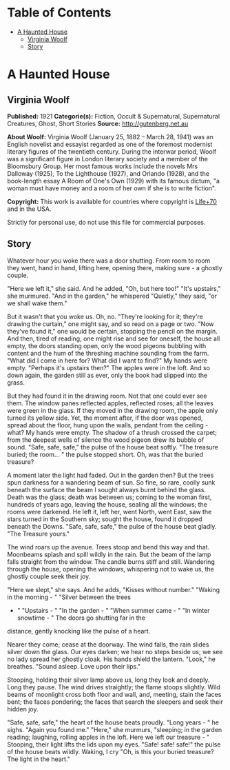 #+TILE: A Haunted House

* Table of Contents
  :PROPERTIES:
  :TOC:      :include all :depth 2 :ignore (this)
  :END:
:CONTENTS:
- [[#a-haunted-house][A Haunted House]]
  - [[#virginia-woolf][Virginia Woolf]]
  - [[#story][Story]]
:END:
* A Haunted House
** Virginia Woolf
   *Published:* 1921
   *Categorie(s):* Fiction, Occult & Supernatural, Supernatural Creatures, Ghost, Short Stories
   *Source:* http://gutenberg.net.au


   *About Woolf:*
   Virginia Woolf (January 25, 1882 -- March 28, 1941) was an English novelist and essayist regarded as one of the foremost
   modernist literary figures of the twentieth century. During the interwar period, Woolf was a significant figure in
   London literary society and a member of the Bloomsbury Group. Her most famous works include the novels Mrs Dalloway
   (1925), To the Lighthouse (1927), and Orlando (1928), and the book-length essay A Room of One's Own (1929) with its
   famous dictum, "a woman must have money and a room of her own if she is to write fiction".

   *Copyright:* This work is available for countries where copyright is [[http://en.wikisource.org/wiki/Help:Public_domain#Copyright_terms_by_country][Life+70]] and in the USA.

   Strictly for personal use, do not use this file for commercial purposes.

** Story

   Whatever hour you woke there was a door shutting. From room to room they went, hand in hand, lifting here, opening
   there, making sure - a ghostly couple.

   "Here we left it," she said. And he added, "Oh, but here too!" "It's upstairs," she murmured. "And in the garden," he
   whispered "Quietly," they said, "or we shall wake them."

   But it wasn't that you woke us. Oh, no. "They're looking for it; they're drawing the curtain," one might say, and so
   read on a page or two. "Now they've found it," one would be certain, stopping the pencil on the margin. And then, tired
   of reading, one might rise and see for oneself, the house all empty, the doors standing open, only the wood pigeons
   bubbling with content and the hum of the threshing machine sounding from the farm. "What did I come in here for? What
   did I want to find?" My hands were empty. "Perhaps it's upstairs then?" The apples were in the loft. And so down again,
   the garden still as ever, only the book had slipped into the grass.

   But they had found it in the drawing room. Not that one could ever see them. The window panes reflected apples,
   reflected roses; all the leaves were green in the glass. If they moved in the drawing room, the apple only turned its
   yellow side. Yet, the moment after, if the door was opened, spread about the floor, hung upon the walls, pendant from
   the ceiling - what? My hands were empty. The shadow of a thrush crossed the carpet; from the deepest wells of silence
   the wood pigeon drew its bubble of sound. "Safe, safe, safe," the pulse of the house beat softly. "The treasure buried;
   the room... " the pulse stopped short. Oh, was that the buried treasure?

   A moment later the light had faded. Out in the garden then? But the trees spun darkness for a wandering beam of sun. So
   fine, so rare, coolly sunk beneath the surface the beam I sought always burnt behind the glass. Death was the glass;
   death was between us; coming to the woman first, hundreds of years ago, leaving the house, sealing all the windows; the
   rooms were darkened. He left it, left her, went North, went East, saw the stars turned in the Southern sky; sought the
   house, found it dropped beneath the Downs. "Safe, safe, safe," the pulse of the house beat gladly. "The Treasure yours."

   The wind roars up the avenue. Trees stoop and bend this way and that. Moonbeams splash and spill wildly in the rain. But
   the beam of the lamp falls straight from the window. The candle burns stiff and still. Wandering through the house,
   opening the windows, whispering not to wake us, the ghostly couple seek their joy.

   "Here we slept," she says. And he adds, "Kisses without number." "Waking in the morning - " "Silver between the trees
   - " "Upstairs - " "In the garden - " "When summer came - " "In winter snowtime - " The doors go shutting far in the
   distance, gently knocking like the pulse of a heart.

   Nearer they come; cease at the doorway. The wind falls, the rain slides silver down the glass. Our eyes darken; we hear
   no steps beside us; we see no lady spread her ghostly cloak. His hands shield the lantern. "Look," he breathes. "Sound
   asleep. Love upon their lips."

   Stooping, holding their silver lamp above us, long they look and deeply. Long they pause. The wind drives straightly;
   the flame stoops slightly. Wild beams of moonlight cross both floor and wall, and, meeting, stain the faces bent; the
   faces pondering; the faces that search the sleepers and seek their hidden joy.

   "Safe, safe, safe," the heart of the house beats proudly. "Long years - " he sighs. "Again you found me." "Here," she
   murmurs, "sleeping; in the garden reading; laughing, rolling apples in the loft. Here we left our treasure - " Stooping,
   their light lifts the lids upon my eyes. "Safe! safe! safe!" the pulse of the house beats wildly. Waking, I cry "Oh, is
   this your buried treasure? The light in the heart."
